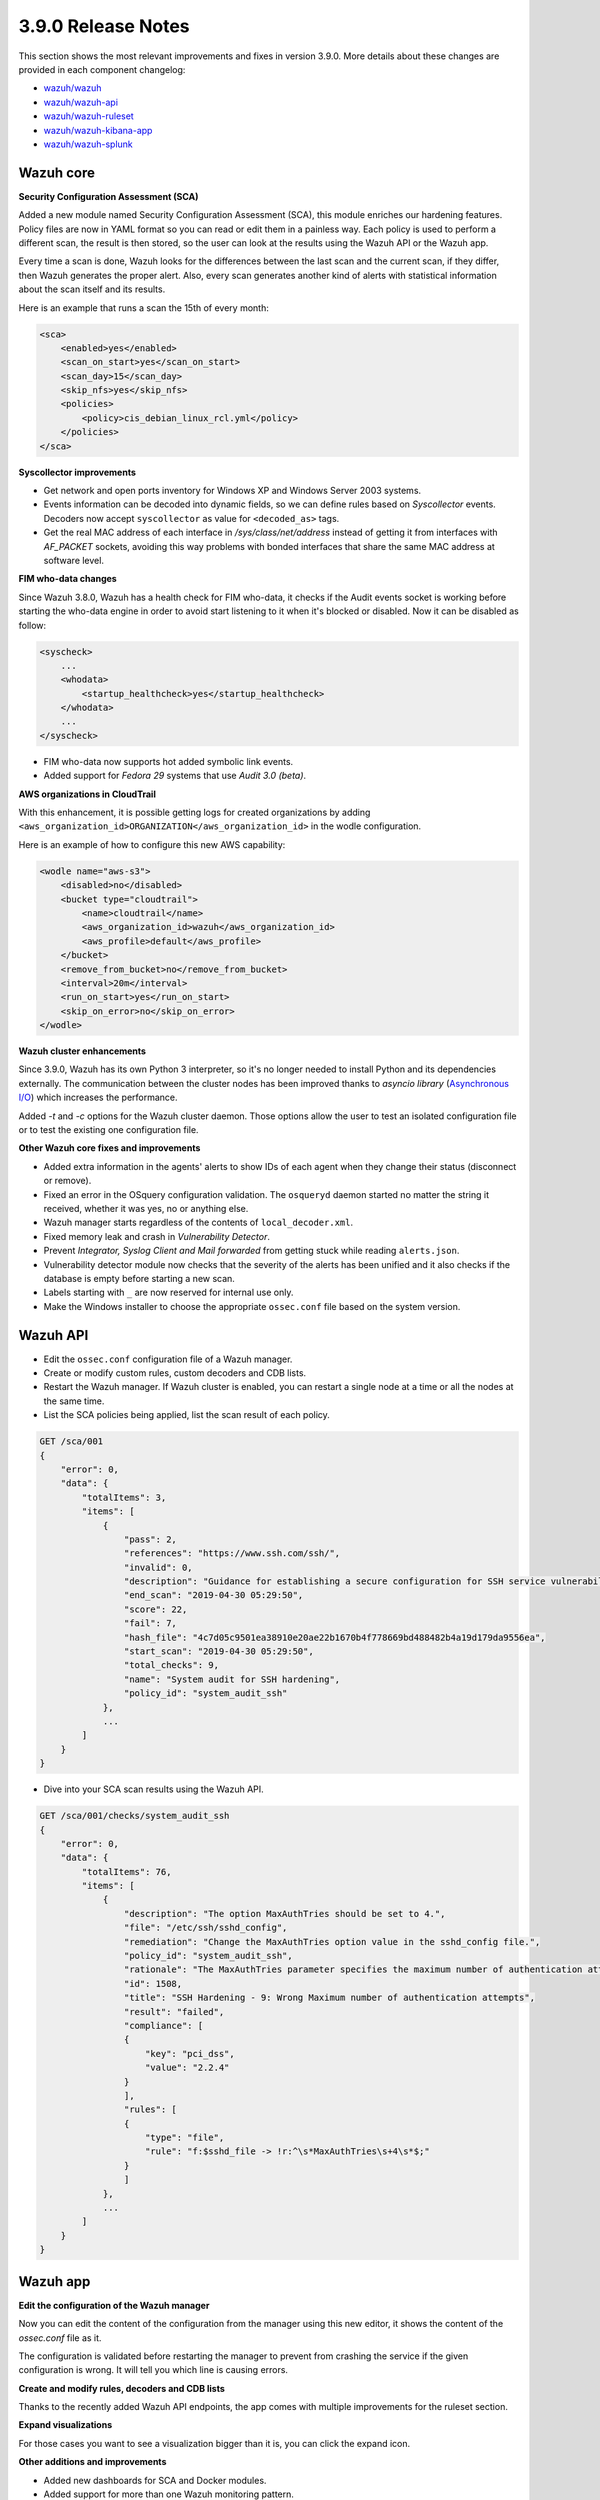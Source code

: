 .. Copyright (C) 2019 Wazuh, Inc.

.. _release_3_9_0:

3.9.0 Release Notes
===================

This section shows the most relevant improvements and fixes in version 3.9.0. More details about these changes are provided in each component changelog:

- `wazuh/wazuh <https://github.com/wazuh/wazuh/blob/3.9/CHANGELOG.md>`_
- `wazuh/wazuh-api <https://github.com/wazuh/wazuh-api/blob/3.9/CHANGELOG.md>`_
- `wazuh/wazuh-ruleset <https://github.com/wazuh/wazuh-ruleset/blob/3.9/CHANGELOG.md>`_
- `wazuh/wazuh-kibana-app <https://github.com/wazuh/wazuh-kibana-app/blob/3.9-6.6/CHANGELOG.md>`_
- `wazuh/wazuh-splunk <https://github.com/wazuh/wazuh-splunk/blob/3.9/CHANGELOG.md>`_

Wazuh core
----------

**Security Configuration Assessment (SCA)**

Added a new module named Security Configuration Assessment (SCA), this module enriches our hardening features. Policy files are now in YAML format so you can read or edit them in a painless way. Each policy is used to perform a different scan, the result is then stored, so the user can look at the results using the Wazuh API or the Wazuh app.

Every time a scan is done, Wazuh looks for the differences between the last scan and the current scan, if they differ, then Wazuh generates the proper alert. Also, every scan generates another kind of alerts with statistical information about the scan itself and its results.

Here is an example that runs a scan the 15th of every month:

.. code-block:: xml

    <sca>
        <enabled>yes</enabled>
        <scan_on_start>yes</scan_on_start>
        <scan_day>15</scan_day>
        <skip_nfs>yes</skip_nfs>
        <policies>
            <policy>cis_debian_linux_rcl.yml</policy>
        </policies>
    </sca>

.. thumbnail:: ../images/release-notes/3.9.0/app-01.png
  :title: Security configuration assessment alert
  :align: center
  :width: 100%

**Syscollector improvements** 

- Get network and open ports inventory for Windows XP and Windows Server 2003 systems.
- Events information can be decoded into dynamic fields, so we can define rules based on *Syscollector* events. Decoders now accept ``syscollector`` as value for ``<decoded_as>`` tags.
- Get the real MAC address of each interface in `/sys/class/net/address` instead of getting it from interfaces with *AF_PACKET* sockets, avoiding this way problems with bonded interfaces that share the same MAC address at software level.


**FIM who-data changes**

Since Wazuh 3.8.0, Wazuh has a health check for FIM who-data, it checks if the Audit events socket is working before starting the who-data engine in order to avoid start listening to it when it's blocked or disabled. Now it can be disabled as follow:

.. code-block:: xml

    <syscheck>
        ...
        <whodata>
            <startup_healthcheck>yes</startup_healthcheck>
        </whodata>
        ...
    </syscheck>

- FIM who-data now supports hot added symbolic link events.

- Added support for *Fedora 29* systems that use *Audit 3.0 (beta)*.

**AWS organizations in CloudTrail**

With this enhancement, it is possible getting logs for created organizations by adding ``<aws_organization_id>ORGANIZATION</aws_organization_id>`` in the wodle configuration. 

Here is an example of how to configure this new AWS capability:

.. code-block:: xml

    <wodle name="aws-s3">
        <disabled>no</disabled>
        <bucket type="cloudtrail">
            <name>cloudtrail</name>
            <aws_organization_id>wazuh</aws_organization_id>
            <aws_profile>default</aws_profile>
        </bucket>
        <remove_from_bucket>no</remove_from_bucket>
        <interval>20m</interval>
        <run_on_start>yes</run_on_start>
        <skip_on_error>no</skip_on_error>
    </wodle>

**Wazuh cluster enhancements**

Since 3.9.0, Wazuh has its own Python 3 interpreter, so it's no longer needed to install Python and its dependencies externally. The communication between the cluster nodes has been improved thanks to *asyncio library* (`Asynchronous I/O <https://docs.python.org/3/library/asyncio.html>`_) which increases the performance.

Added *-t* and *-c* options for the Wazuh cluster daemon. Those options allow the user to test an isolated configuration file or to test the existing one configuration file.


**Other Wazuh core fixes and improvements**

- Added extra information in the agents' alerts to show IDs of each agent when they change their status (disconnect or remove).
- Fixed an error in the OSquery configuration validation. The ``osqueryd`` daemon started no matter the string it received, whether it was yes, no or anything else.
- Wazuh manager starts regardless of the contents of ``local_decoder.xml``. 
- Fixed memory leak and crash in *Vulnerability Detector*.
- Prevent *Integrator, Syslog Client and Mail forwarded* from getting stuck while reading ``alerts.json``.
- Vulnerability detector module now checks that the severity of the alerts has been unified and it also checks if the database is empty before starting a new scan.
- Labels starting with ``_`` are now reserved for internal use only.
- Make the Windows installer to choose the appropriate ``ossec.conf`` file based on the system version. 

Wazuh API
---------

- Edit the ``ossec.conf`` configuration file of a Wazuh manager.
- Create or modify custom rules, custom decoders and CDB lists.
- Restart the Wazuh manager. If Wazuh cluster is enabled, you can restart a single node at a time or all the nodes at the same time.
- List the SCA policies being applied, list the scan result of each policy.

.. code-block:: js

    GET /sca/001
    {
        "error": 0,
        "data": {
            "totalItems": 3,
            "items": [
                {
                    "pass": 2,
                    "references": "https://www.ssh.com/ssh/",
                    "invalid": 0,
                    "description": "Guidance for establishing a secure configuration for SSH service vulnerabilities.",
                    "end_scan": "2019-04-30 05:29:50",
                    "score": 22,
                    "fail": 7,
                    "hash_file": "4c7d05c9501ea38910e20ae22b1670b4f778669bd488482b4a19d179da9556ea",
                    "start_scan": "2019-04-30 05:29:50",
                    "total_checks": 9,
                    "name": "System audit for SSH hardening",
                    "policy_id": "system_audit_ssh"
                },
                ...
            ]
        }
    }


- Dive into your SCA scan results using the Wazuh API. 

.. code-block:: js

    GET /sca/001/checks/system_audit_ssh
    {
        "error": 0,
        "data": {
            "totalItems": 76,
            "items": [
                {
                    "description": "The option MaxAuthTries should be set to 4.",
                    "file": "/etc/ssh/sshd_config",
                    "remediation": "Change the MaxAuthTries option value in the sshd_config file.",
                    "policy_id": "system_audit_ssh",
                    "rationale": "The MaxAuthTries parameter specifies the maximum number of authentication attempts permitted per connection. Once the number of failures reaches half this value, additional failures are logged. This should be set to 4.",
                    "id": 1508,
                    "title": "SSH Hardening - 9: Wrong Maximum number of authentication attempts",
                    "result": "failed",
                    "compliance": [
                    {
                        "key": "pci_dss",
                        "value": "2.2.4"
                    }
                    ],
                    "rules": [
                    {
                        "type": "file",
                        "rule": "f:$sshd_file -> !r:^\s*MaxAuthTries\s+4\s*$;"
                    }
                    ]
                },
                ...
            ]
        }
    }

Wazuh app
---------

**Edit the configuration of the Wazuh manager**

Now you can edit the content of the configuration from the manager using this new editor, it shows the content of the *ossec.conf* file as it.

The configuration is validated before restarting the manager to prevent from crashing the service if the given configuration is wrong. It will tell you which line is causing errors.

.. thumbnail:: ../images/release-notes/3.9.0/app-03.png
  :title: Security configuration assessment alert
  :align: center
  :width: 100%


**Create and modify rules, decoders and CDB lists**

Thanks to the recently added Wazuh API endpoints, the app comes with multiple improvements for the ruleset section.

.. thumbnail:: ../images/release-notes/3.9.0/app-04.png
  :title: Security configuration assessment alert
  :align: center
  :width: 100%

**Expand visualizations**

For those cases you want to see a visualization bigger than it is, you can click the expand icon.

.. thumbnail:: ../images/release-notes/3.9.0/app-02.png
  :title: Security configuration assessment alert
  :align: center
  :width: 100%

**Other additions and improvements**

- Added new dashboards for SCA and Docker modules.
- Added support for more than one Wazuh monitoring pattern.
- Added a cron job for fetching missing fields of all valid index patterns, also merging dynamic fields every time an index pattern is refreshed by the app.
- Added a new way to view logs from the ossec.log file using a new log viewer component.
- Added resizable columns by dragging in tables.

Wazuh ruleset
-------------

- Added new options ``<same_field>`` and ``<not_same_field>`` to correlate dynamic fields in rules.

.. code-block:: xml

    <rule id="100002" level="7" frequency="3" timeframe="300">
        <if_matched_sid>100001</if_matched_sid>
        <same_field>netinfo.iface.name</same_field>
        <same_field>netinfo.iface.mac</same_field>
        <not_same_field>netinfo.iface.rx_bytes</not_same_field>
        <options>no_full_log</options>
        <description>Testing options for correlating repeated fields</description>
    </rule>

- Improved rules for Docker to prevent the activation of certain rules that should not be activated.
- Modified the structure and the names for Windows EventChannel fields in all the related rules.
- Fixed the brute-force attack rules for Windows Eventchannel by adding the new ``<same_field>`` option and changing some rules.
- Added *Sysmon rules* for Windows.


.. code-block:: xml

    <rule id="20351" level="0">
        <if_sid>20350</if_sid>
        <field name="EventChannel.EventData.ParentImage">\\services.exe</field>
        <description>Sysmon - Legitimate Parent Image - svchost.exe</description>
    </rule>


    <rule id="20352" level="12">
        <if_group>sysmon_event1</if_group>
        <field name="EventChannel.EventData.Image">lsm.exe</field>
        <description>Sysmon - Suspicious Process - lsm.exe</description>
        <group>pci_dss_10.6.1,pci_dss_11.4,gdpr_IV_35.7.d,</group>
    </rule>

- Added a new rule to catch logon success from a Windows workstation.

    .. code-block:: xml

        <rule id="20019" level="3">
            <if_sid>20007</if_sid>
            <field name="win.eventdata.workstationName">\.+</field>
            <field name="win.eventdata.logonType">^2$</field>
            <description>Windows Workstation Logon Success</description>
            <options>no_full_log</options>
            <group>authentication_success,pci_dss_10.2.5,gpg13_7.1,gpg13_7.2,gdpr_IV_32.2,</group>
        </rule>